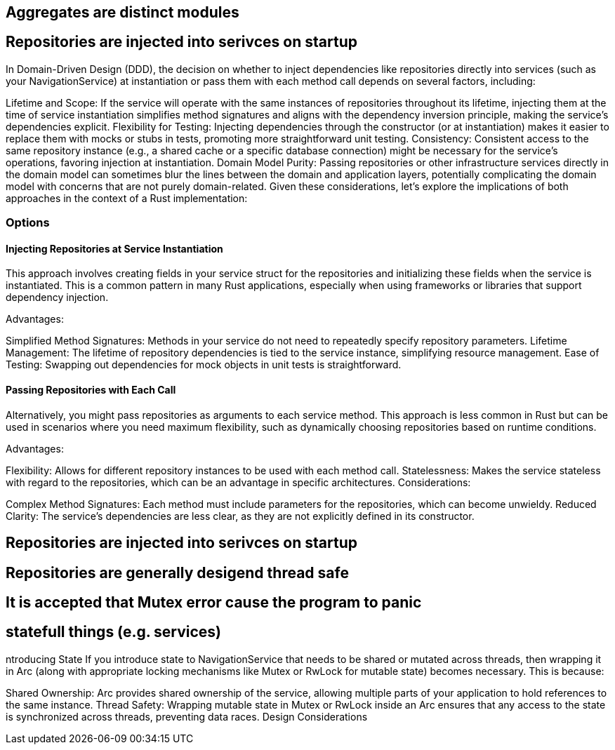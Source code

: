 == Aggregates are distinct modules


== Repositories are injected into serivces on startup



In Domain-Driven Design (DDD), the decision on whether to inject dependencies like repositories directly into services (such as your NavigationService) at instantiation or pass them with each method call depends on several factors, including:

Lifetime and Scope: If the service will operate with the same instances of repositories throughout its lifetime, injecting them at the time of service instantiation simplifies method signatures and aligns with the dependency inversion principle, making the service's dependencies explicit.
Flexibility for Testing: Injecting dependencies through the constructor (or at instantiation) makes it easier to replace them with mocks or stubs in tests, promoting more straightforward unit testing.
Consistency: Consistent access to the same repository instance (e.g., a shared cache or a specific database connection) might be necessary for the service's operations, favoring injection at instantiation.
Domain Model Purity: Passing repositories or other infrastructure services directly in the domain model can sometimes blur the lines between the domain and application layers, potentially complicating the domain model with concerns that are not purely domain-related.
Given these considerations, let's explore the implications of both approaches in the context of a Rust implementation:

=== Options

==== Injecting Repositories at Service Instantiation
This approach involves creating fields in your service struct for the repositories and initializing these fields when the service is instantiated. This is a common pattern in many Rust applications, especially when using frameworks or libraries that support dependency injection.

Advantages:

Simplified Method Signatures: Methods in your service do not need to repeatedly specify repository parameters.
Lifetime Management: The lifetime of repository dependencies is tied to the service instance, simplifying resource management.
Ease of Testing: Swapping out dependencies for mock objects in unit tests is straightforward.

==== Passing Repositories with Each Call

Alternatively, you might pass repositories as arguments to each service method. This approach is less common in Rust but can be used in scenarios where you need maximum flexibility, such as dynamically choosing repositories based on runtime conditions.

Advantages:

Flexibility: Allows for different repository instances to be used with each method call.
Statelessness: Makes the service stateless with regard to the repositories, which can be an advantage in specific architectures.
Considerations:

Complex Method Signatures: Each method must include parameters for the repositories, which can become unwieldy.
Reduced Clarity: The service's dependencies are less clear, as they are not explicitly defined in its constructor.


== Repositories are injected into serivces on startup


== Repositories are generally desigend thread safe


== It is accepted that Mutex error cause the program to panic


== statefull things (e.g. services)


ntroducing State
If you introduce state to NavigationService that needs to be shared or mutated across threads, then wrapping it in Arc (along with appropriate locking mechanisms like Mutex or RwLock for mutable state) becomes necessary. This is because:

Shared Ownership: Arc provides shared ownership of the service, allowing multiple parts of your application to hold references to the same instance.
Thread Safety: Wrapping mutable state in Mutex or RwLock inside an Arc ensures that any access to the state is synchronized across threads, preventing data races.
Design Considerations